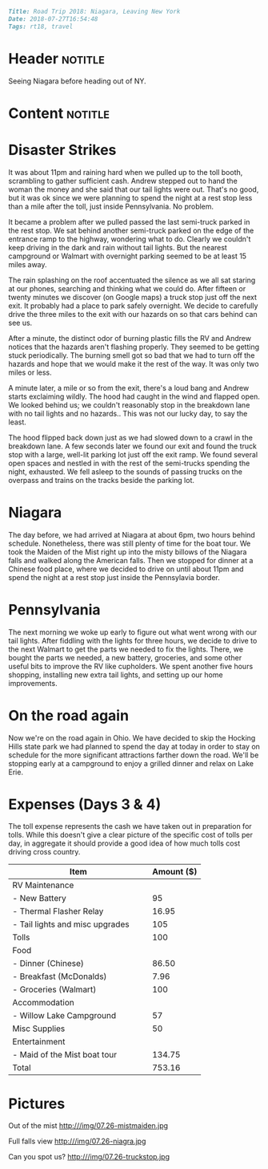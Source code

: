 #+OPTIONS: toc:nil

# Tags seperated by commas and spaces
#+BEGIN_SRC markdown
Title: Road Trip 2018: Niagara, Leaving New York
Date: 2018-07-27T16:54:48
Tags: rt18, travel
#+END_SRC

#+ll-process: (ll-replace "^\\* " "<br></br><br></br>\n* ")

* Header :notitle:
Seeing Niagara before heading out of NY.
#+HTML: <!-- more -->

* Content :notitle:

* Disaster Strikes
It was about 11pm and raining hard when we pulled up to the toll booth, scrambling to gather sufficient cash.
Andrew stepped out to hand the woman the money and she said that our tail lights were out.
That's no good, but it was ok since we were planning to spend the night at a rest stop less than a mile after the toll, just inside Pennsylvania.
No problem.

It became a problem after we pulled passed the last semi-truck parked in the rest stop.
We sat behind another semi-truck parked on the edge of the entrance ramp to the highway, wondering what to do.
Clearly we couldn't keep driving in the dark and rain without tail lights.
But the nearest campground or Walmart with overnight parking seemed to be at least 15 miles away.

The rain splashing on the roof accentuated the silence as we all sat staring at our phones, searching and thinking what we could do.
After fifteen or twenty minutes we discover (on Google maps) a truck stop just off the next exit.
It probably had a place to park safely overnight.
We decide to carefully drive the three miles to the exit with our hazards on so that cars behind can see us.

After a minute, the distinct odor of burning plastic fills the RV and Andrew notices that the hazards aren't flashing properly.
They seemed to be getting stuck periodically.
The burning smell got so bad that we had to turn off the hazards and hope that we would make it the rest of the way.
It was only two miles or less.

A minute later, a mile or so from the exit, there's a loud bang and Andrew starts exclaiming wildly.
The hood had caught in the wind and flapped open.
We looked behind us; we couldn't reasonably stop in the breakdown lane with no tail lights and no hazards..
This was not our lucky day, to say the least.

The hood flipped back down just as we had slowed down to a crawl in the breakdown lane.
A few seconds later we found our exit and found the truck stop with a large, well-lit parking lot just off the exit ramp.
We found several open spaces and nestled in with the rest of the semi-trucks spending the night, exhausted.
We fell asleep to the sounds of passing trucks on the overpass and trains on the tracks beside the parking lot.

* Niagara
The day before, we had arrived at Niagara at about 6pm, two hours behind schedule.
Nonetheless, there was still plenty of time for the boat tour.
We took the Maiden of the Mist right up into the misty billows of the Niagara falls and walked along the American falls.
Then we stopped for dinner at a Chinese food place, where we decided to drive on until about 11pm and spend the night at a rest stop just inside the Pennsylavia border.

* Pennsylvania
The next morning we woke up early to figure out what went wrong with our tail lights.
After fiddling with the lights for three hours, we decide to drive to the next Walmart to get the parts we needed to fix the lights.
There, we bought the parts we needed, a new battery, groceries, and some other useful bits to improve the RV like cupholders.
We spent another five hours shopping, installing new extra tail lights, and setting up our home improvements.

* On the road again
Now we're on the road again in Ohio.
We have decided to skip the Hocking Hills state park we had planned to spend the day at today in order to stay on schedule for the more significant attractions farther down the road.
We'll be stopping early at a campground to enjoy a grilled dinner and relax on Lake Erie.

* Expenses (Days 3 & 4)
The toll expense represents the cash we have taken out in preparation for tolls.
While this doesn't give a clear picture of the specific cost of tolls per day, in aggregate it should provide a good idea of how much tolls cost driving cross country.

| Item                                   | Amount ($) |
|----------------------------------------+------------|
| RV Maintenance                         |            |
| - New Battery                          |         95 |
| - Thermal Flasher Relay                |      16.95 |
| - Tail lights and misc upgrades        |        105 |
| Tolls                                  |        100 |
| Food                                   |            |
| - Dinner (Chinese)                     |      86.50 |
| - Breakfast (McDonalds)                |       7.96 |
| - Groceries (Walmart)                  |        100 |
| Accommodation                          |            |
| - Willow Lake Campground               |         57 |
| Misc Supplies                          |         50 |
| Entertainment                          |            |
| - Maid of the Mist boat tour           |     134.75 |
|----------------------------------------+------------|
| Total                                  |     753.16 |
#+TBLFM: @16$2=vsum(@2..@-1)

* Pictures
Out of the mist http:///img/07.26-mistmaiden.jpg

Full falls view http:///img/07.26-niagra.jpg

Can you spot us? http:///img/07.26-truckstop.jpg


